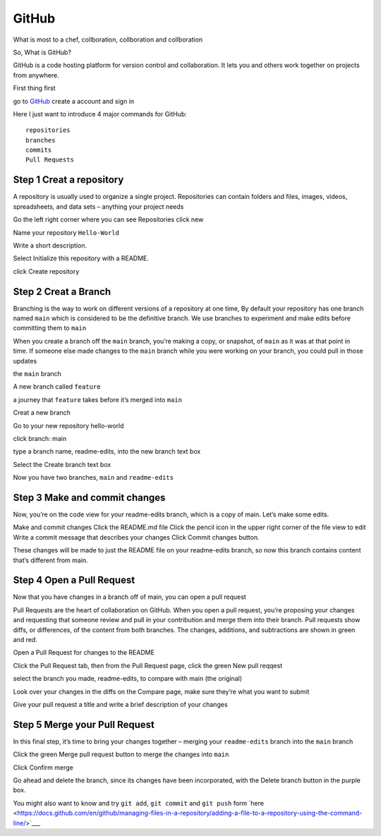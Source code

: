GitHub
======

What is most to a chef, collboration, collboration and collboration

So, What is GitHub?

GitHub is a code hosting platform for version control and collaboration. It lets you and others work together on projects from anywhere.

First thing first

go to `GitHub <https://github.com/>`__ create a account and sign in 

Here I just want to introduce 4 major commands for GitHub::

  repositories 
  branches
  commits
  Pull Requests

Step 1 Creat a repository 
^^^^^^^^^^^^^^^^^^^^^^^^^

A repository is usually used to organize a single project. Repositories can contain folders and files, images, videos, spreadsheets, and data sets – anything your project needs

Go the left right corner where you can see Repositories click new

Name your repository ``Hello-World``

Write a short description.

Select Initialize this repository with a README.

click Create repository

.. image:: GitHub_new_repository.PNG 

Step 2 Creat a Branch
^^^^^^^^^^^^^^^^^^^^^

Branching is the way to work on different versions of a repository at one time, By default your repository has one branch named ``main`` which is considered to be the definitive branch. We use branches to experiment and make edits before committing them to ``main``

When you create a branch off the ``main`` branch, you’re making a copy, or snapshot, of ``main`` as it was at that point in time. If someone else made changes to the ``main`` branch while you were working on your branch, you could pull in those updates

the ``main`` branch

A new branch called ``feature``

a journey that ``feature`` takes before it’s merged into ``main``

..  image:: branching.png

Creat a new branch

Go to your new repository hello-world

click branch: main

type a branch name, readme-edits, into the new branch text box

Select the Create branch text box

Now you have two branches, ``main`` and ``readme-edits``


Step 3 Make and commit changes
^^^^^^^^^^^^^^^^^^^^^^^^^^^^^^

Now, you’re on the code view for your readme-edits branch, which is a copy of main. Let’s make some edits.

Make and commit changes
Click the README.md file
Click the  pencil icon in the upper right corner of the file view to edit
Write a commit message that describes your changes
Click Commit changes button.

..  image:: Github_code.PNG

These changes will be made to just the README file on your readme-edits branch, so now this branch contains content that’s different from main.

Step 4 Open a Pull Request
^^^^^^^^^^^^^^^^^^^^^^^^^^

Now that you have changes in a branch off of main, you can open a pull request

Pull Requests are the heart of collaboration on GitHub. When you open a pull request, you’re proposing your changes and requesting that someone review and pull in your contribution and merge them into their branch. Pull requests show diffs, or differences, of the content from both branches. The changes, additions, and subtractions are shown in green and red.

Open a Pull Request for changes to the README

Click the Pull Request tab, then from the Pull Request page, click the green New pull reqqest

..  image:: GitHub_pull_request.PNG

select the branch you made, readme-edits, to compare with main (the original)

..  image:: GitHub_compare.PNG

Look over your changes in the diffs on the Compare page, make sure they’re what you want to submit

Give your pull request a title and write a brief description of your changes

Step 5 Merge your Pull Request
^^^^^^^^^^^^^^^^^^^^^^^^^^^^^^

In this final step, it’s time to bring your changes together – merging your ``readme-edits`` branch into the ``main`` branch

Click the green Merge pull request button to merge the changes into ``main``

..  image:: GitHub_Merge.PNG

Click Confirm merge

Go ahead and delete the branch, since its changes have been incorporated, with the Delete branch button in the purple box.

You might also want to know and try ``git add``, ``git commit`` and ``git push`` form  `here <https://docs.github.com/en/github/managing-files-in-a-repository/adding-a-file-to-a-repository-using-the-command-line/>`___ 
 
